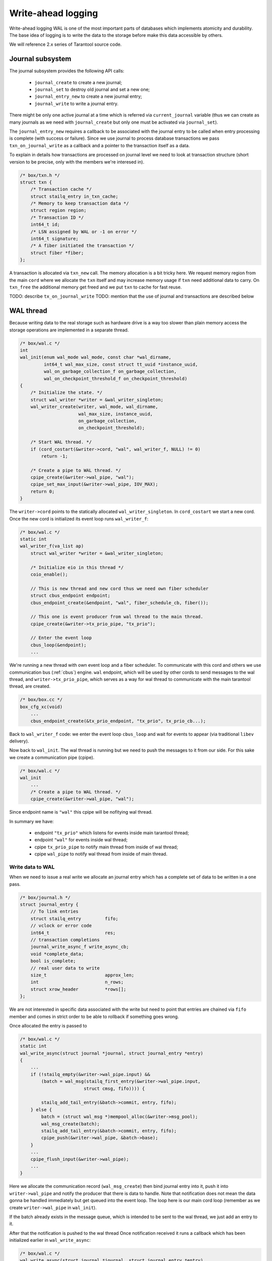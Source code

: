 .. vim: ts=4 sw=4 et
.. _wal:

Write-ahead logging
===================

Write-ahead logging WAL is one of the most important parts of
databases which implements atomicity and durability. The base
idea of logging is to write the data to the storage before make
this data accessible by others.

We will reference 2.x series of Tarantool source code.

Journal subsystem
-----------------

The journal subsystem provides the following API calls:

 - ``journal_create`` to create a new journal;
 - ``journal_set`` to destroy old journal and set a new one;
 - ``journal_entry_new`` to create a new journal entry;
 - ``journal_write`` to write a journal entry.

There might be only one active journal at a time which is
referred via ``current_journal`` variable (thus we can
create as many journals as we need with ``journal_create``
but only one must be activated via ``journal_set``).

The ``journal_entry_new`` requires a callback to be associated
with the journal entry to be called when entry processing is complete
(with success or failure). Since we use journal to process database
transactions we pass ``txn_on_journal_write`` as a callback and a
pointer to the transaction itself as a data.

To explain in details how transactions are processed on journal
level we need to look at transaction structure (short version
to be precise, only with the members we're interesed in).

.. code-block:: c

    /* box/txn.h */
    struct txn {
        /* Transaction cache */
        struct stailq_entry in_txn_cache;
        /* Memory to keep transaction data */
        struct region region;
        /* Transaction ID */
        int64_t id;
        /* LSN assigned by WAL or -1 on error */
        int64_t signature;
        /* A fiber initiated the transaction */
        struct fiber *fiber;
    };

A transaction is allocated via ``txn_new`` call. The memory allocation
is a bit tricky here. We request memory region from the main ``cord``
where we allocate the ``txn`` itself and may increase memory usage if
``txn`` need additional data to carry. On ``txn_free`` the additional
memory get freed and we put ``txn`` to cache for fast reuse.

TODO: describe ``tx_on_journal_write``
TODO: mention that the use of journal and transactions are described below

WAL thread
----------

Because writing data to the real storage such as hardware drive
is a way too slower than plain memory access the storage operations
are implemented in a separate thread.

.. code-block:: c

    /* box/wal.c */
    int
    wal_init(enum wal_mode wal_mode, const char *wal_dirname,
             int64_t wal_max_size, const struct tt_uuid *instance_uuid,
             wal_on_garbage_collection_f on_garbage_collection,
             wal_on_checkpoint_threshold_f on_checkpoint_threshold)
    {
        /* Initialize the state. */
        struct wal_writer *writer = &wal_writer_singleton;
        wal_writer_create(writer, wal_mode, wal_dirname,
                          wal_max_size, instance_uuid,
                          on_garbage_collection,
                          on_checkpoint_threshold);
    
        /* Start WAL thread. */
        if (cord_costart(&writer->cord, "wal", wal_writer_f, NULL) != 0)
            return -1;
    
        /* Create a pipe to WAL thread. */
        cpipe_create(&writer->wal_pipe, "wal");
        cpipe_set_max_input(&writer->wal_pipe, IOV_MAX);
        return 0;
    }

The ``writer->cord`` points to the statically allocated
``wal_writer_singleton``. In ``cord_costart`` we start
a new cord. Once the new cord is initialized its event loop
runs ``wal_writer_f``:

.. code-block:: c

    /* box/wal.c */
    static int
    wal_writer_f(va_list ap)
        struct wal_writer *writer = &wal_writer_singleton;

        /* Initialize eio in this thread */
        coio_enable();
    
        // This is new thread and new cord thus we need own fiber scheduler
        struct cbus_endpoint endpoint;
        cbus_endpoint_create(&endpoint, "wal", fiber_schedule_cb, fiber());
    
        // This one is event producer from wal thread to the main thread.
        cpipe_create(&writer->tx_prio_pipe, "tx_prio");
    
        // Enter the event loop
        cbus_loop(&endpoint);
        ...

We're running a new thread with own event loop and a fiber scheduler.
To communicate with this cord and others we use communication bus
(:ref:`cbus`) engine. ``wal`` endpoint, which will be used by other cords
to send messages to the wal thread, and ``writer->tx_prio_pipe``, which
serves as a way for wal thread to communicate with the main tarantool
thread, are created.

.. code-block:: c

    /* box/box.cc */
    box_cfg_xc(void)
        ...
        cbus_endpoint_create(&tx_prio_endpoint, "tx_prio", tx_prio_cb...);

Back to ``wal_writer_f`` code: we enter the event loop ``cbus_loop``
and wait for events to appear (via traditional ``libev`` delivery).

Now back to ``wal_init``. The wal thread is running but we need
to push the messages to it from our side. For this sake we create
a communication pipe (cpipe).

.. code-block:: c

    /* box/wal.c */
    wal_init
        ...
        /* Create a pipe to WAL thread. */
        cpipe_create(&writer->wal_pipe, "wal");

Since endpoint name is ``"wal"`` this cpipe will be nofitying
wal thread.

In summary we have:

  - endpoint ``"tx_prio"`` which listens for events inside
    main tarantool thread;
  - endpoint ``"wal"`` for events inside wal thread;
  - cpipe ``tx_prio_pipe`` to notify main thread from
    inside of wal thread;
  - cpipe ``wal_pipe`` to notify wal thread from
    inside of main thread.

Write data to WAL
~~~~~~~~~~~~~~~~~

When we need to issue a real write we allocate an journal entry
which has a complete set of data to be written in a one pass.

.. code-block:: c

    /* box/journal.h */
    struct journal_entry {
        // To link entries
        struct stailq_entry         fifo;
        // vclock or error code
        int64_t                     res;
        // transaction completions
        journal_write_async_f write_async_cb;
        void *complete_data;
        bool is_complete;
        // real user data to write
        size_t                      approx_len;
        int                         n_rows;
        struct xrow_header          *rows[];
    };

We are not interested in specific data associated with the write
but need to point that entries are chained via ``fifo`` member
and comes in strict order to be able to rollback if something goes
wrong.

Once allocated the entry is passed to

.. code-block:: c

    /* box/wal.c */
    static int
    wal_write_async(struct journal *journal, struct journal_entry *entry)
    {
        ...
        if (!stailq_empty(&writer->wal_pipe.input) &&
            (batch = wal_msg(stailq_first_entry(&writer->wal_pipe.input,
                            struct cmsg, fifo)))) {

            stailq_add_tail_entry(&batch->commit, entry, fifo);
        } else {
            batch = (struct wal_msg *)mempool_alloc(&writer->msg_pool);
            wal_msg_create(batch);
            stailq_add_tail_entry(&batch->commit, entry, fifo);
            cpipe_push(&writer->wal_pipe, &batch->base);
        }
        ...
        cpipe_flush_input(&writer->wal_pipe);
        ...
    }

Here we allocate the communication record (``wal_msg_create``)
then bind journal entry into it, push it into ``writer->wal_pipe``
and notify the producer that there is data to handle. Note that
notification does not mean the data gonna be handled immediately
but get queued into the event loop. The loop here is our main cord
loop (remember as we create ``writer->wal_pipe`` in ``wal_init``).

If the batch already exists in the message queue, which is intended to be
sent to the wal thread, we just add an entry to it.

After that the notification is pushed to the wal thread Once notification
received it runs a callback which has been initialized earlier in
``wal_write_async``:

.. code-block:: c

    /* box/wal.c */
    wal_write_async(struct journal *journal, struct journal_entry *entry)
        ...
        wal_msg_create(batch);
        ...

where:

.. code-block:: c

    /* box/wal.c */
    static struct cmsg_hop wal_request_route[] = {
        {wal_write_to_disk, &wal_writer_singleton.tx_prio_pipe},
        {tx_schedule_commit, NULL},
    };
    
    static void
    wal_msg_create(struct wal_msg *batch)
    {
        cmsg_init(&batch->base, wal_request_route);
        ...
    }


The ``cbus_loop`` inside wal thread wakes
and fetches the message (we're sharing memory between main
tarantool thread and wal thread) and manage that named "route"
functions one by one in direct order.

First the ``wal_write_to_disk`` tries to write journal entries
in a batch to the storage. Actually it does a way more than
simply write to the disk but we're not going to consider it right now.
What is important is that each journal entry gets ``vclock`` value
assigned to the ``journal_entry:res`` member (which is set to
``-1`` on failure).

Once everything is written the ``tx_prio_pipe`` is notified
and then ``tx_schedule_commit`` is running inside main thread.

.. code-block:: c

    /* box/wal.c */
    static void
    tx_schedule_queue(struct stailq *queue)
    {
        struct journal_entry *req, *tmp;
        stailq_foreach_entry_safe(req, tmp, queue, fifo)
            journal_entry_complete(req);
    }
    
    static void
    tx_schedule_commit(struct cmsg *msg)
    {
        struct wal_writer *writer = &wal_writer_singleton;
        struct wal_msg *batch = (struct wal_msg *) msg;
    
        if (!stailq_empty(&batch->rollback)) {
            stailq_concat(&writer->rollback, &batch->rollback);
        }
    
        vclock_copy(&replicaset.vclock, &batch->vclock);
        tx_schedule_queue(&batch->commit);
        mempool_free(&writer->msg_pool, ...);
    }

Here we call a callback associated with journal entry (it is been
assigned during entry allocation we will talk about it later) and
then drop the cbus message back to free pool.

In summary:

  - we notify the wal thread via ``wal_pipe``;
  - wal thread runs ``wal_write_to_disk`` and
    notifies main thread via ``tx_prio_pipe``;
  - main thread runs ``tx_schedule_commit``.

Transactions processing
-----------------------

Transactions processing in 1.x series
~~~~~~~~~~~~~~~~~~~~~~~~~~~~~~~~~~~~~

In this series all transactions are processed in synchronous
way. The journal entry carries no callbacks. We allocate the
journal entry and bind the transaction into from inside of
the main cord

.. code-block:: c

    /* box/txn.c */
    struct txn *
    txn_begin(bool is_autocommit)
    {
        static int64_t txn_id = 0;
        struct txn *txn = region_alloc_object(&fiber()->gc, struct txn);
        ...
        txn->id = ++txn_id;
        txn->signature = -1;
        txn->engine = NULL;
        txn->engine_tx = NULL;
        fiber_set_txn(fiber(), txn);
        return txn;
    }

which implies that the fiber which issue the trancaction
must not be freed until the transaction processing is finished.
The ``txn->signature`` is set to ``-1`` pointing that
transaction has not yet been processed (same code is used
in case if transaction has failed though). The ``signature``
is set to vclock upon transaction completion by the wal engine.

.. code-block:: c

    /* box/txn.c */
    int
    txn_commit(struct txn *txn)
    {
        if (txn->engine != NULL) {
            if (engine_prepare(txn->engine, txn) != 0)
                goto fail;
        }
    
        if (txn->n_rows > 0) {
            txn->signature = txn_write_to_wal(txn);
            if (txn->signature < 0)
                goto fail;
        }
        ...
        if (txn->engine != NULL)
            engine_commit(txn->engine, txn);
    
        fiber_gc();
        fiber_set_txn(fiber(), NULL);
        return 0;
    fail:
        txn_rollback();
        return -1;
    }

The key moment here is ``txn_write_to_wal`` function which
sends the transaction to the journal engine, which in turn passes
it to the wal thread.

.. code-block:: c

    /* box/txn.c */
    static int64_t
    txn_write_to_wal(struct txn *txn)
    {
        struct journal_entry *req = journal_entry_new(txn->n_rows);
        ...
        int64_t res = journal_write(req);
        ...
        if (res < 0)
            txn_rollback();
        ...
        return res;
    }


The ``journal_write`` sends to wal thread and what is
important it yields the current fiber. Unlinke 2.x series
there is no callbacks associated with journal entry we just
wake up the fiber which has initiated the transaction (the
fiber initiating the transaction saves pointer to the self
in ``journal_entry`` structure.

.. code-block:: c

    /* box/wal.c */
    // main cord thread
    wal_write
        // notify wal thread about queued data
        cpipe_flush_input(&writer->wal_pipe);
        ...
        bool cancellable = fiber_set_cancellable(false);
        fiber_yield();
        fiber_set_cancellable(cancellable);
        return entry->res;
    
    // wal thread
    wal_write_to_disk
        ...
        // notify main thread
        wal_writer_singleton.tx_prio_pipe
    
    // main thread
    tx_schedule_queue
        stailq_foreach_entry(req, queue, fifo)
            fiber_wakeup(req->fiber);

Thus the transaction is woken up once wal thread finished
processing of the transaction and wrote the entry to the
storage.

Then the fiber from ``wal_write`` is woken up and test
for write result via ``txn->signature`` and either
pass the commit to engine or calls ``txn_rollback``
to rollback the transaction on failure.

Transactions processing in 2.x series
~~~~~~~~~~~~~~~~~~~~~~~~~~~~~~~~~~~~~

The transaction processing in 2.x series is almost the same
as in 1.x with one significant exception - journal writes
became asynchronous. We bind callback ``txn_on_journal_write``
to the journal entry which completes the transaction. This
has been done in the sake of parallel applier (which is heavily
used in replication engine).

Thus the ``txn_write`` routine does not wait for transaction
to complete, still for synchronous transactions we wait explicitly
until the journal callback finished

.. code-block:: c

    /* box/txn.c */
    int
    txn_commit(struct txn *txn)
    {
        struct journal_entry *req;
        ...
        req = txn_journal_entry_new(txn);
            /* txn_journal_entry_new code */
            ...
            req = journal_entry_new(txn->n_new_rows + txn->n_applier_rows + 1,
                txn_region, txn_on_journal_write, txn);
        ...
        if (journal_write(req) != 0)
            goto rollback_io;

        ...
    }
